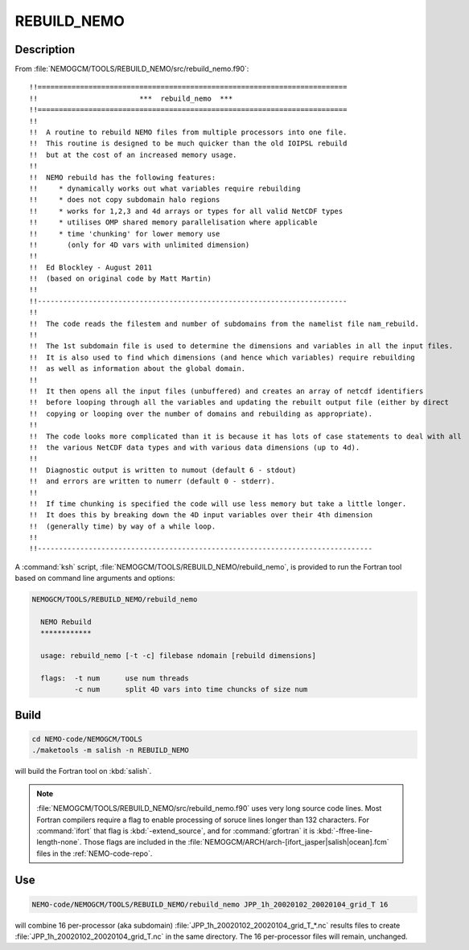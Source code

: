 .. _rebuild-nemo-tool:

************
REBUILD_NEMO
************

Description
===========

From :file:`NEMOGCM/TOOLS/REBUILD_NEMO/src/rebuild_nemo.f90`::

  !!=========================================================================
  !!                        ***  rebuild_nemo  ***
  !!=========================================================================
  !!
  !!  A routine to rebuild NEMO files from multiple processors into one file.
  !!  This routine is designed to be much quicker than the old IOIPSL rebuild
  !!  but at the cost of an increased memory usage.
  !!
  !!  NEMO rebuild has the following features:
  !!     * dynamically works out what variables require rebuilding
  !!     * does not copy subdomain halo regions
  !!     * works for 1,2,3 and 4d arrays or types for all valid NetCDF types
  !!     * utilises OMP shared memory parallelisation where applicable
  !!     * time 'chunking' for lower memory use
  !!       (only for 4D vars with unlimited dimension)
  !!
  !!  Ed Blockley - August 2011
  !!  (based on original code by Matt Martin)
  !!
  !!-------------------------------------------------------------------------
  !!
  !!  The code reads the filestem and number of subdomains from the namelist file nam_rebuild.
  !!
  !!  The 1st subdomain file is used to determine the dimensions and variables in all the input files.
  !!  It is also used to find which dimensions (and hence which variables) require rebuilding
  !!  as well as information about the global domain.
  !!
  !!  It then opens all the input files (unbuffered) and creates an array of netcdf identifiers
  !!  before looping through all the variables and updating the rebuilt output file (either by direct
  !!  copying or looping over the number of domains and rebuilding as appropriate).
  !!
  !!  The code looks more complicated than it is because it has lots of case statements to deal with all
  !!  the various NetCDF data types and with various data dimensions (up to 4d).
  !!
  !!  Diagnostic output is written to numout (default 6 - stdout)
  !!  and errors are written to numerr (default 0 - stderr).
  !!
  !!  If time chunking is specified the code will use less memory but take a little longer.
  !!  It does this by breaking down the 4D input variables over their 4th dimension
  !!  (generally time) by way of a while loop.
  !!
  !!-------------------------------------------------------------------------------

A :command:`ksh` script,
:file:`NEMOGCM/TOOLS/REBUILD_NEMO/rebuild_nemo`,
is provided to run the Fortran tool based on command line arguments and options:

.. code-block:: bash

    NEMOGCM/TOOLS/REBUILD_NEMO/rebuild_nemo

      NEMO Rebuild
      ************

      usage: rebuild_nemo [-t -c] filebase ndomain [rebuild dimensions]

      flags:  -t num      use num threads
              -c num      split 4D vars into time chuncks of size num


Build
=====

.. code-block:: bash

    cd NEMO-code/NEMOGCM/TOOLS
    ./maketools -m salish -n REBUILD_NEMO

will build the Fortran tool on :kbd:`salish`.

.. note::

    :file:`NEMOGCM/TOOLS/REBUILD_NEMO/src/rebuild_nemo.f90` uses very long source code lines.
    Most Fortran compilers require a flag to enable processing of soruce lines longer than 132 characters.
    For :command:`ifort` that flag is :kbd:`-extend_source`, and for :command:`gfortran` it is :kbd:`-ffree-line-length-none`.
    Those flags are included in the :file:`NEMOGCM/ARCH/arch-[ifort_jasper|salish|ocean].fcm` files in the :ref:`NEMO-code-repo`.


Use
===

.. code-block:: bash

    NEMO-code/NEMOGCM/TOOLS/REBUILD_NEMO/rebuild_nemo JPP_1h_20020102_20020104_grid_T 16

will combine 16 per-processor (aka subdomain) :file:`JPP_1h_20020102_20020104_grid_T_*.nc` results files to create :file:`JPP_1h_20020102_20020104_grid_T.nc` in the same directory.
The 16 per-processor files will remain,
unchanged.
